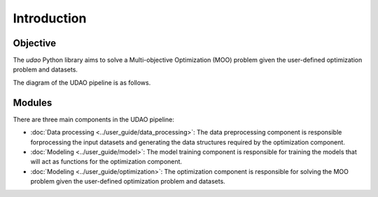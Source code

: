 ============
Introduction
============

Objective
---------
The `udao` Python library aims to solve a Multi-objective Optimization (MOO)
problem given the user-defined optimization problem and datasets.

The diagram of the UDAO pipeline is as follows.

.. image:: ../images/udao-io3.png
  :width: 400
  :alt: Diagram of the UDAO pipeline


Modules
-------

There are three main components in the UDAO pipeline:

* :doc:`Data processing <../user_guide/data_processing>`: The data preprocessing component is responsible forprocessing the input datasets and generating the data structures required by the optimization component.
* :doc:`Modeling <../user_guide/model>`: The model training component is responsible for training the models that will act as functions for the optimization component.
* :doc:`Modeling <../user_guide/optimization>`: The optimization component is responsible for solving the MOO problem given the user-defined optimization problem and datasets.

